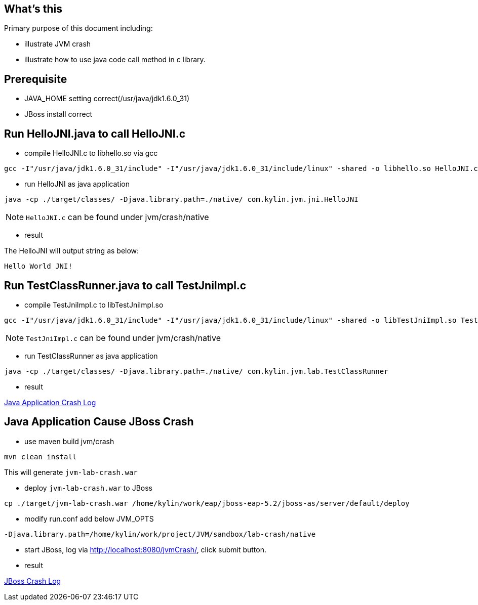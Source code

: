 What's this
-----------

Primary purpose of this document including:

* illustrate JVM crash
* illustrate how to use java code call method in c library.

Prerequisite
------------

* JAVA_HOME setting correct(/usr/java/jdk1.6.0_31)
* JBoss install correct


Run HelloJNI.java to call HelloJNI.c 
-------------------------------------

* compile HelloJNI.c to libhello.so via gcc
----
gcc -I"/usr/java/jdk1.6.0_31/include" -I"/usr/java/jdk1.6.0_31/include/linux" -shared -o libhello.so HelloJNI.c
----

* run HelloJNI as java application
----
java -cp ./target/classes/ -Djava.library.path=./native/ com.kylin.jvm.jni.HelloJNI
----

NOTE: `HelloJNI.c` can be found under jvm/crash/native

* result

The HelloJNI will output string as below:
----
Hello World JNI!
----

Run TestClassRunner.java to call TestJniImpl.c
----------------------------------------------

* compile TestJniImpl.c to libTestJniImpl.so
----
gcc -I"/usr/java/jdk1.6.0_31/include" -I"/usr/java/jdk1.6.0_31/include/linux" -shared -o libTestJniImpl.so TestJniImpl.c
----

NOTE: `TestJniImpl.c` can be found under jvm/crash/native

* run TestClassRunner as java application
----
java -cp ./target/classes/ -Djava.library.path=./native/ com.kylin.jvm.lab.TestClassRunner
----

* result

link:jvm-crash-java-demo.out[Java Application Crash Log]


Java Application Cause JBoss Crash
----------------------------------

* use maven build jvm/crash
----
mvn clean install
----
This will generate `jvm-lab-crash.war`

* deploy `jvm-lab-crash.war` to JBoss
----
cp ./target/jvm-lab-crash.war /home/kylin/work/eap/jboss-eap-5.2/jboss-as/server/default/deploy
----

* modify run.conf add below JVM_OPTS
---- 
-Djava.library.path=/home/kylin/work/project/JVM/sandbox/lab-crash/native
----

* start JBoss, log via http://localhost:8080/jvmCrash/, click submit button.

* result

link:jvm-crash-jboss-demo.out[JBoss Crash Log]
